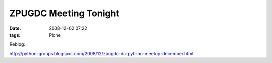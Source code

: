 ZPUGDC Meeting Tonight
================================================================================

:date: 2008-12-02 07:22
:tags: Plone

Reblog:

`http://python-groups.blogspot.com/2008/12/zpugdc-dc-python-meetup-december.html`_

.. _`http://python-groups.blogspot.com/2008/12/zpugdc-dc-python-meetup-december.html`: http://python-groups.blogspot.com/2008/12/zpugdc-dc-python-meetup-december.html
